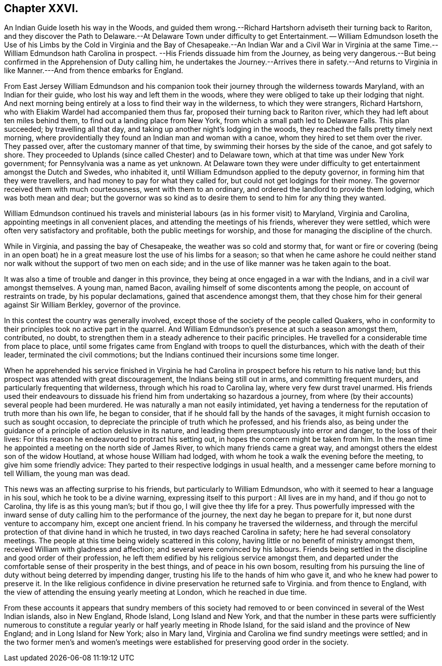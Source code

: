 == Chapter XXVI.

An Indian Guide loseth his way in the Woods,
and guided them wrong.--Richard Hartshorn adviseth their turning back to Rariton,
and they discover the Path to Delaware.--At Delaware Town under difficulty to get Entertainment.
-- William Edmundson loseth the Use of his Limbs by the Cold in Virginia
and the Bay of Chesapeake.--An Indian War and a Civil War in Virginia
at the same Time.--William Edmundson hath Carolina in prospect.
--His Friends dissuade him from the Journey,
as being very dangerous.--But being confirmed in the Apprehension of Duty calling him,
he undertakes the Journey.--Arrives there in safety.--And returns to Virginia
in like Manner.---And from thence embarks for England.

From East Jersey William Edmundson and his companion took
their journey through the wilderness towards Maryland,
with an Indian for their guide, who lost his way and left them in the woods,
where they were obliged to take up their lodging that night.
And next morning being entirely at a loss to find their way in the wilderness,
to which they were strangers, Richard Hartshorn,
who with Eliakim Wardel had accompanied them thus far,
proposed their turning back to Rariton river,
which they had left about ten miles behind them,
to find out a landing place from New York, from which a small path led to Delaware Falls.
This plan succeeded; by travelling all that day,
and taking up another night`'s lodging in the woods,
they reached the falls pretty timely next morning,
where providentially they found an Indian man and woman with a canoe,
whom they hired to set them over the river.
They passed over, after the customary manner of that time,
by swimming their horses by the side of the canoe, and got safely to shore.
They proceeded to Uplands (since called Chester) and to Delaware town,
which at that time was under New York government;
for Pennsylvania was a name as yet unknown.
At Delaware town they were under difficulty to get
entertainment amongst the Dutch and Swedes,
who inhabited it, until William Edmundson applied to the deputy governor,
in forming him that they were travellers, and had money to pay for what they called for,
but could not get lodgings for their money.
The governor received them with much courteousness, went with them to an ordinary,
and ordered the landlord to provide them lodging, which was both mean and dear;
but the governor was so kind as to desire them to send to him for any thing they wanted.

William Edmundson continued his travels and ministerial
labours (as in his former visit) to Maryland,
Virginia and Carolina, appointing meetings in all convenient places,
and attending the meetings of his friends, wherever they were settled,
which were often very satisfactory and profitable, both the public meetings for worship,
and those for managing the discipline of the church.

While in Virginia, and passing the bay of Chesapeake,
the weather was so cold and stormy that,
for want or fire or covering (being in an open boat) he
in a great measure lost the use of his limbs for a season;
so that when he came ashore he could neither stand
nor walk without the support of two men on each side;
and in the use of like manner was he taken again to the boat.

It was also a time of trouble and danger in this province,
they being at once engaged in a war with the Indians,
and in a civil war amongst themselves.
A young man, named Bacon, availing himself of some discontents among the people,
on account of restraints on trade, by his popular declamations,
gained that ascendence amongst them,
that they chose him for their general against Sir William Berkley,
governor of the province.

In this contest the country was generally involved,
except those of the society of the people called Quakers,
who in conformity to their principles took no active part in the quarrel.
And William Edmundson`'s presence at such a season amongst them, contributed, no doubt,
to strengthen them in a steady adherence to their pacific principles.
He travelled for a considerable time from place to place,
until some frigates came from England with troops to quell the disturbances,
which with the death of their leader, terminated the civil commotions;
but the Indians continued their incursions some time longer.

When he apprehended his service finished in Virginia he had Carolina
in prospect before his return to his native land;
but this prospect was attended with great discouragement,
the Indians being still out in arms, and committing frequent murders,
and particularly frequenting that wilderness, through which his road to Carolina lay,
where very few durst travel unarmed.
His friends used their endeavours to dissuade his
friend him from undertaking so hazardous a journey,
from where (by their accounts) several people had been murdered.
He was naturally a man not easily intimidated,
yet having a tenderness for the reputation of truth more than his own life,
he began to consider, that if he should fall by the hands of the savages,
it might furnish occasion to such as sought occasion,
to depreciate the principle of truth which he professed, and his friends also,
as being under the guidance of a principle of action delusive in its nature,
and leading them presumptuously into error and danger, to the loss of their lives:
For this reason he endeavoured to protract his setting out,
in hopes the concern might be taken from him.
In the mean time he appointed a meeting on the north side of James River,
to which many friends came a great way,
and amongst others the eldest son of the widow Houtland,
at whose house William had lodged,
with whom he took a walk the evening before the meeting,
to give him some friendly advice:
They parted to their respective lodgings in usual health,
and a messenger came before morning to tell William, the young man was dead.

This news was an affecting surprise to his friends,
but particularly to William Edmundson, who with it seemed to hear a language in his soul,
which he took to be a divine warning, expressing itself to this purport :
All lives are in my hand, and if thou go not to Carolina,
thy life is as this young man`'s; but if thou go, I will give thee thy life for a prey.
Thus powerfully impressed with the inward sense of
duty calling him to the performance of the journey,
the next day he began to prepare for it, but none durst venture to accompany him,
except one ancient friend.
In his company he traversed the wilderness,
and through the merciful protection of that divine hand in which he trusted,
in two days reached Carolina in safety; here he had several consolatory meetings.
The people at this time being widely scattered in this colony,
having little or no benefit of ministry amongst them,
received William with gladness and affection; and several were convinced by his labours.
Friends being settled in the discipline and good order of their profession,
he left them edified by his religious service amongst them,
and departed under the comfortable sense of their prosperity in the best things,
and of peace in his own bosom,
resulting from his pursuing the line of duty without being deterred by impending danger,
trusting his life to the hands of him who gave it,
and who he knew had power to preserve it.
In the like religious confidence in divine preservation he returned safe to Virginia.
and from thence to England,
with the view of attending the ensuing yearly meeting at London,
which he reached in due time.

From these accounts it appears that sundry members of this society had
removed to or been convinced in several of the West Indian islands,
also in New England, Rhode Island, Long Island and New York,
and that the number in these parts were sufficiently numerous to
constitute a regular yearly or half yearly meeting in Rhode Island,
for the said island and the province of New England; and in Long Island for New York;
also in Mary land, Virginia and Carolina we find sundry meetings were settled;
and in the two former men`'s and women`'s meetings were established
for preserving good order in the society.
